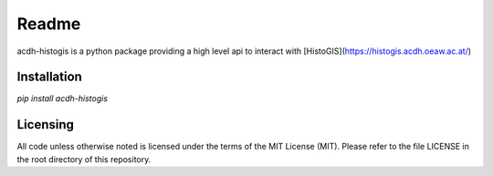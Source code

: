 Readme
======

acdh-histogis is a python package providing a high level api to interact with [HistoGIS](https://histogis.acdh.oeaw.ac.at/)


Installation
------------

`pip install acdh-histogis`


Licensing
---------

All code unless otherwise noted is licensed under the terms of the MIT License (MIT). Please refer to the file LICENSE in the root directory of this repository.
